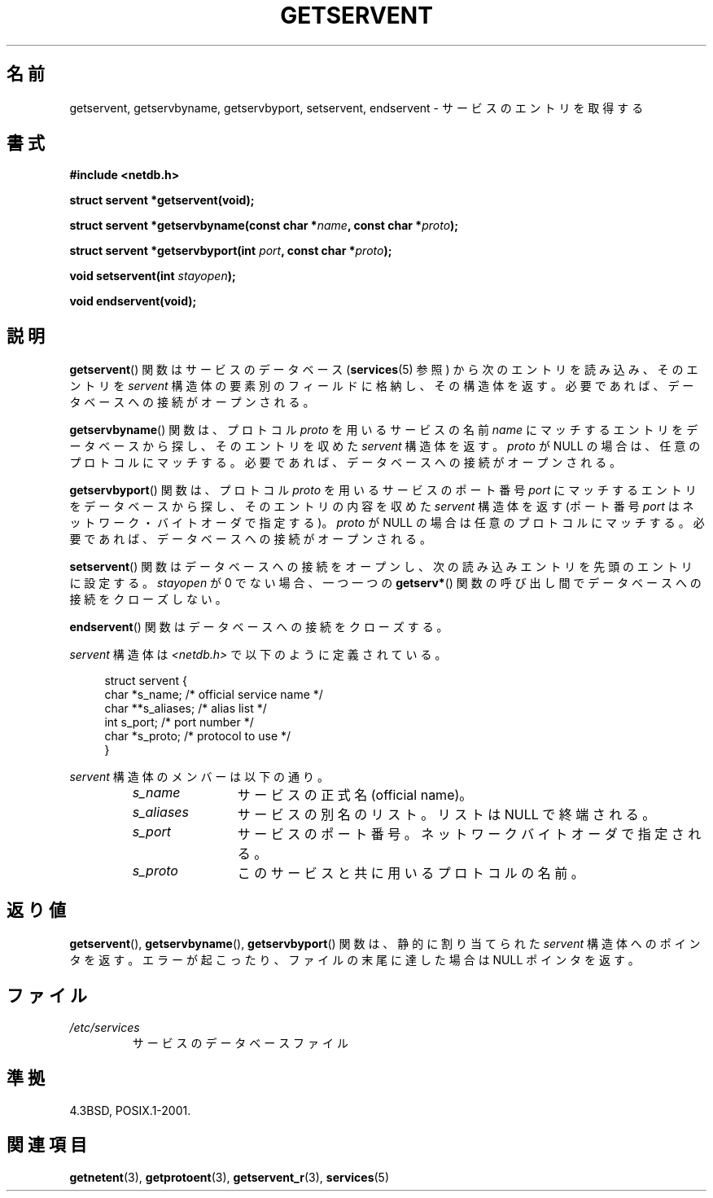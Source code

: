 .\" Copyright 1993 David Metcalfe (david@prism.demon.co.uk)
.\"
.\" Permission is granted to make and distribute verbatim copies of this
.\" manual provided the copyright notice and this permission notice are
.\" preserved on all copies.
.\"
.\" Permission is granted to copy and distribute modified versions of this
.\" manual under the conditions for verbatim copying, provided that the
.\" entire resulting derived work is distributed under the terms of a
.\" permission notice identical to this one.
.\"
.\" Since the Linux kernel and libraries are constantly changing, this
.\" manual page may be incorrect or out-of-date.  The author(s) assume no
.\" responsibility for errors or omissions, or for damages resulting from
.\" the use of the information contained herein.  The author(s) may not
.\" have taken the same level of care in the production of this manual,
.\" which is licensed free of charge, as they might when working
.\" professionally.
.\"
.\" Formatted or processed versions of this manual, if unaccompanied by
.\" the source, must acknowledge the copyright and authors of this work.
.\"
.\" References consulted:
.\"     Linux libc source code
.\"     Lewine's _POSIX Programmer's Guide_ (O'Reilly & Associates, 1991)
.\"     386BSD man pages
.\" Modified Sat Jul 24 19:19:11 1993 by Rik Faith (faith@cs.unc.edu)
.\" Modified Wed Oct 18 20:23:54 1995 by Martin Schulze <joey@infodrom.north.de>
.\" Modified Mon Apr 22 01:50:54 1996 by Martin Schulze <joey@infodrom.north.de>
.\" 2001-07-25 added a clause about NULL proto (Martin Michlmayr or David N. Welton)
.\"
.\" Japanese Version Copyright (c) 1998 NAKANO Takeo all rights reserved.
.\" Translated Fri Mar 15 1998 by NAKANO Takeo <nakano@apm.seikei.ac.jp>
.\" Updated Thu 16 Aug 2001 by NAKANO Takeo
.\" Updated 2008-09-19, Akihiro MOTOKI <amotoki@dd.iij4u.or.jp>
.\"
.TH GETSERVENT 3  2008-08-19 "GNU" "Linux Programmer's Manual"
.SH 名前
getservent, getservbyname, getservbyport, setservent, endservent \- サービスのエントリを取得する
.SH 書式
.nf
.B #include <netdb.h>
.sp
.B struct servent *getservent(void);
.sp
.BI "struct servent *getservbyname(const char *" name ", const char *" proto );
.sp
.BI "struct servent *getservbyport(int " port ", const char *" proto );
.sp
.BI "void setservent(int " stayopen );
.sp
.B void endservent(void);
.fi
.SH 説明
.BR getservent ()
関数はサービスのデータベース
.RB ( services (5)
参照) から次のエントリを読み込み、
そのエントリを \fIservent\fP 構造体の要素別のフィールドに格納し、
その構造体を返す。
必要であれば、データベースへの接続がオープンされる。
.PP
.BR getservbyname ()
関数は、
プロトコル \fIproto\fP を用いるサービスの名前 \fIname\fP
にマッチするエントリをデータベースから探し、
そのエントリを収めた \fIservent\fP 構造体を返す。
\fIproto\fP が NULL の場合は、任意のプロトコルにマッチする。
必要であれば、データベースへの接続がオープンされる。
.PP
.BR getservbyport ()
関数は、
プロトコル \fIproto\fP を用いるサービスのポート番号 \fIport\fP
にマッチするエントリをデータベースから探し、
そのエントリの内容を収めた \fIservent\fP 構造体を返す
(ポート番号 \fIport\fP はネットワーク・バイトオーダで指定する)。
\fIproto\fP が NULL の場合は任意のプロトコルにマッチする。
必要であれば、データベースへの接続がオープンされる。
.PP
.BR setservent ()
関数はデータベースへの接続をオープンし、
次の読み込みエントリを先頭のエントリに設定する。
\fIstayopen\fP が 0 でない場合、
一つ一つの
.BR getserv* ()
関数の呼び出し間でデータベースへの接続をクローズしない。
.PP
.BR endservent ()
関数はデータベースへの接続をクローズする。
.PP
\fIservent\fP 構造体は \fI<netdb.h>\fP で以下のように定義されている。
.sp
.in +4n
.nf
struct servent {
    char  *s_name;       /* official service name */
    char **s_aliases;    /* alias list */
    int    s_port;       /* port number */
    char  *s_proto;      /* protocol to use */
}
.fi
.in
.PP
\fIservent\fP 構造体のメンバーは以下の通り。
.RS
.TP 12
.I s_name
サービスの正式名 (official name)。
.TP
.I s_aliases
サービスの別名のリスト。
リストは NULL で終端される。
.TP
.I s_port
サービスのポート番号。ネットワークバイトオーダで指定される。
.TP
.I s_proto
このサービスと共に用いるプロトコルの名前。
.RE
.SH 返り値
.BR getservent (),
.BR getservbyname (),
.BR getservbyport ()
関数は、
静的に割り当てられた \fIservent\fP 構造体へのポインタを返す。
エラーが起こったり、ファイルの末尾に達した場合は NULL ポインタを返す。
.SH ファイル
.TP
.I /etc/services
サービスのデータベースファイル
.SH 準拠
4.3BSD, POSIX.1-2001.
.SH 関連項目
.BR getnetent (3),
.BR getprotoent (3),
.BR getservent_r (3),
.BR services (5)
